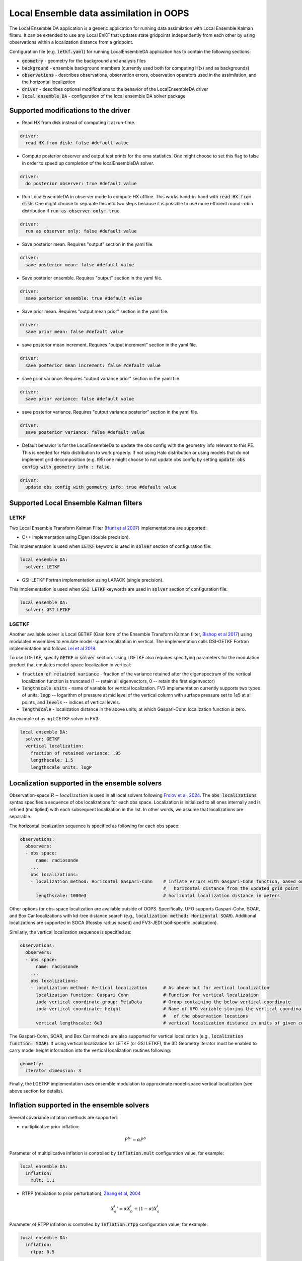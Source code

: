 .. _top-oops-localensda:

Local Ensemble data assimilation in OOPS
========================================

The Local Ensemble DA application is a generic application for running data assimilation with Local Ensemble Kalman filters. It can be extended to use any Local EnKF that updates state gridpoints independently from each other by using observations within a localization distance from a gridpoint.

Configuration file (e.g. :code:`letkf.yaml`) for running LocalEnsembleDA application has to contain the following sections:

* :code:`geometry` - geometry for the background and analysis files

* :code:`background` - ensemble background members (currently used both for computing H(x) and as backgrounds)

* :code:`observations` - describes observations, observation errors, observation operators used in the assimilation, and the horizontal localization

* :code:`driver` - describes optional modifications to the behavior of the LocalEnsembleDA driver

* :code:`local ensemble DA` - configuration of the local ensemble DA solver package


Supported modifications to the driver
---------------------------------------

* Read HX from disk instead of computing it at run-time.
 
.. code:: yaml

  driver:
    read HX from disk: false #default value

* Compute posterior observer and output test prints for the oma statistics. One might choose to set this flag to false in order to speed up completion of the localEnsembleDA solver.

.. code:: yaml

  driver:
    do posterior observer: true #default value

* Run LocalEnsembleDA in observer mode to compute HX offline. This works hand-in-hand with :code:`read HX from disk`. One might choose to separate this into two steps because it is possible to use more efficient round-robin distribution if :code:`run as observer only: true`. 

.. code:: yaml

  driver:
    run as observer only: false #default value

* Save posterior mean. Requires "output" section in the yaml file.

.. code:: yaml

 driver: 
   save posterior mean: false #default value

* Save posterior ensemble. Requires "output" section in the yaml file. 

.. code:: yaml

 driver: 
   save posterior ensemble: true #default value

* Save prior mean. Requires "output mean prior" section in the yaml file.

.. code:: yaml

 driver: 
   save prior mean: false #default value
   
* save posterior mean increment. Requires "output increment" section in the yaml file.

.. code:: yaml

 driver: 
   save posterior mean increment: false #default value
   
* save prior variance. Requires "output variance prior" section in the yaml file.

.. code:: yaml

 driver: 
   save prior variance: false #default value

* save posterior variance. Requires "output variance posterior" section in the yaml file.

.. code:: yaml

 driver: 
   save posterior variance: false #default value
   
* Default behavior is for the LocalEnsembleDa to update the obs config with the geometry info relevant to this PE. This is needed for Halo distribution to work properly. If not using Halo distribution or using models that do not implement grid decomposition (e.g. l95) one might choose to not update obs config by setting :code:`update obs config with geometry info : false`. 

.. code:: yaml

 driver: 
   update obs config with geometry info: true #default value


Supported Local Ensemble Kalman filters
---------------------------------------

LETKF
^^^^^

Two Local Ensemble Transform Kalman Filter (`Hunt et al 2007 <https://doi.org/10.1016/j.physd.2006.11.008>`_) implementations are supported:

* C++ implementation using Eigen (double precision).

This implementation is used when :code:`LETKF` keyword is used in :code:`solver` section of configuration file:

.. code-block:: yaml

   local ensemble DA:
     solver: LETKF

* GSI-LETKF Fortran implementation using LAPACK (single precision).

This implementation is used when :code:`GSI LETKF` keywords are used in :code:`solver` section of configuration file:

.. code-block:: yaml

   local ensemble DA:
     solver: GSI LETKF

LGETKF
^^^^^^

Another available solver is Local GETKF (Gain form of the Ensemble Transform Kalman filter, `Bishop et al 2017 <https://doi.org/10.1029/2018MS001468>`_) using modulated ensembles to emulate model-space localization in vertical. The implementation calls GSI-GETKF Fortran implementation and follows `Lei et al 2018 <https://doi.org/10.1029/2018MS001468>`_.

To use LGETKF, specify :code:`GETKF` in :code:`solver` section. Using LGETKF also requires specifying parameters for the modulation product that emulates model-space localization in vertical:

* :code:`fraction of retained variance` - fraction of the variance retained after the eigenspectrum of the vertical localization function is truncated (1 -- retain all eigenvectors, 0 -- retain the first eigenvector)

* :code:`lengthscale units` - name of variable for vertical localization. FV3 implementation currently supports two types of units: :code:`logp` -- logarithm of pressure at mid level of the vertical column with surface pressure set to 1e5 at all points, and :code:`levels` -- indices of vertical levels.

* :code:`lengthscale` - localization distance in the above units, at which Gaspari-Cohn localization function is zero.

An example of using LGETKF solver in FV3:

.. code-block:: yaml

   local ensemble DA:
     solver: GETKF
     vertical localization:
       fraction of retained variance: .95
       lengthscale: 1.5
       lengthscale units: logP


Localization supported in the ensemble solvers
----------------------------------------------

Observation-space :math:`R-localization` is used in all local solvers following `Frolov et al, 2024 <https://agupubs.onlinelibrary.wiley.com/doi/10.1029/2023MS003692>`_. The :code:`obs localizations` syntax specifies a sequence of obs localizations for each obs space. Localization is initialized to all ones internally and is refined (multiplied) with each subsequent localization in the list. In other words, we assume that localizations are separable. 

The horizontal localization sequence is specified as following for each obs space:

.. code-block:: yaml

   observations:
     observers:
     - obs space:
         name: radiosonde
       ...
       obs localizations:
       - localization method: Horizontal Gaspari-Cohn    # inflate errors with Gaspari-Cohn function, based on the
                                                         #   horizontal distance from the updated grid point
         lengthscale: 1000e3                             # horizontal localization distance in meters

Other options for obs-space localization are available outside of OOPS. Specifically, UFO supports Gaspari-Cohn, SOAR, and Box Car localizations with kd-tree distance search (e.g., :code:`localization method: Horizontal SOAR`). Additional localizations are supported in SOCA (Rossby radius based) and FV3-JEDI (soil-specific localization).

Similarly, the vertical localization sequence is specified as: 

.. code-block:: yaml

   observations:
     observers:
     - obs space:
         name: radiosonde
       ...
       obs localizations: 
       - localization method: Vertical localization      # As above but for vertical localization
         localization function: Gaspari Cohn             # Function for vertical localization
         ioda vertical coordinate group: MetaData        # Group containing the below vertical coordinate
         ioda vertical coordinate: height                # Name of UFO variable storing the vertical coordinate
                                                         #   of the observation locations
         vertical lengthscale: 6e3                       # vertical localization distance in units of given coord

The Gaspari-Cohn, SOAR, and Box Car methods are also supported for vertical localization (e.g., :code:`localization function: SOAR`). If using vertical localization for LETKF (or GSI LETKF), the 3D Geometry Iterator must be enabled to carry model height information into the vertical localization routines following: 

.. code-block:: yaml

   geometry:
     iterator dimension: 3

Finally, the LGETKF implementation uses ensemble modulation to approximate model-space vertical localization (see above section for details). 

Inflation supported in the ensemble solvers
-------------------------------------------

Several covariance inflation methods are supported:

* multiplicative prior inflation:

.. math::

   {P^{b}}'=\alpha P^{b}

Parameter of multiplicative inflation is controlled by :code:`inflation.mult` configuration value, for example:

.. code-block:: yaml

   local ensemble DA:
     inflation:
       mult: 1.1

* RTPP (relaxation to prior perturbation), `Zhang et al, 2004 <https://journals.ametsoc.org/mwr/article/132/5/1238/67253/Impacts-of-Initial-Estimate-and-Observation>`_

.. math::

   {X_{a}^{i}}' = \alpha X_{b}^{i} + (1-\alpha) X_{a}^{i}

Parameter of RTPP inflation is controlled by :code:`inflation.rtpp` configuration value, for example:

.. code-block:: yaml

   local ensemble DA:
     inflation:
       rtpp: 0.5

* RTPS (relaxation to prior spread), `Whitaker and Hamill, 2012 <https://doi.org/10.1175/MWR-D-11-00276.1>`_

.. math::

   {X_{a}^{i}}' = X_{a}^{i}  (\alpha  \frac{\sigma_{b}-\sigma_{a}}{\sigma_{a}}+1)

Parameter of RTPS inflation is controlled by :code:`inflation.rtps` configuration value, for example:

.. code-block:: yaml

   local ensemble DA:
     inflation:
       rtps: 0.6

.. list-table:: Inflation options available in different solvers
   :header-rows: 1

   * - Solver
     - Inflation options
   * - LETKF
     - Multiplicative inflation, RTPP, RTPS
   * - GSI LETKF
     - RTPP, RTPS
   * - GETKF
     - RTPP, RTPS

NOTE about obs distributions
-----------------------------
Currently Local Ensemble DA supports :code:`InefficientDistribution` and :code:`Halo` obs distribution. When :code:`InefficientDistribution` distribution is used, all observations and H(x) are replicated on all PEs. When :code:`Halo` distribution is used, only observations needed on this PE are stored on each PE. :code:`Halo`  distribution allows for more efficient memory management compared to :code:`distribution.name: InefficientDistribution`, however at the expense of potentially poor load management compared to :code:`distribution.name: RoundRobin`. For optimal combination of memory and load balancing, we developed an option to run Local Ensemble DA in the observer-only mode with :code:`distribution.name: RoundRobin`. Then one can read ensemble of H(x) from disk using :code:`driver.read HX from disk == true`, :code:`distribution.name: Halo` obs distribution, and :code:`driver.do posterior observer == false`.   

The type of the obs. distribution is specified for each ObsSpace. For example:

.. code-block:: yaml

 observations:
   observers:
   - obs space:
       distribution:
         name: Halo
         halo size: 5000e3
